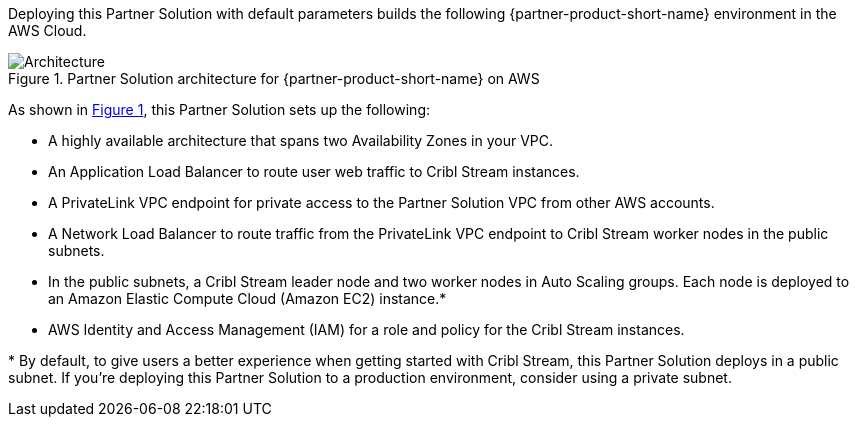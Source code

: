:xrefstyle: short

Deploying this Partner Solution with default parameters builds the following {partner-product-short-name} environment in the
AWS Cloud.

// Replace this example diagram with your own. Follow our wiki guidelines: https://w.amazon.com/bin/view/AWS_Quick_Starts/Process_for_PSAs/#HPrepareyourarchitecturediagram. Upload your source PowerPoint file to the GitHub {deployment name}/docs/images/ directory in its repository.

[#architecture1]
.Partner Solution architecture for {partner-product-short-name} on AWS
image::../docs/deployment_guide/images/architecture_diagram.png[Architecture]

As shown in <<architecture1>>, this Partner Solution sets up the following:

* A highly available architecture that spans two Availability Zones in your VPC.
* An Application Load Balancer to route user web traffic to Cribl Stream instances.
* A PrivateLink VPC endpoint for private access to the Partner Solution VPC from other AWS accounts.
* A Network Load Balancer to route traffic from the PrivateLink VPC endpoint to Cribl Stream worker nodes in the public subnets.
* In the public subnets, a Cribl Stream leader node and two worker nodes in Auto Scaling groups. Each node is deployed to an Amazon Elastic Compute Cloud (Amazon EC2) instance.*
* AWS Identity and Access Management (IAM) for a role and policy for the Cribl Stream instances.

[.small]#* By default, to give users a better experience when getting started with Cribl Stream, this Partner Solution deploys in a public subnet. If you're deploying this Partner Solution to a production environment, consider using a private subnet.#
